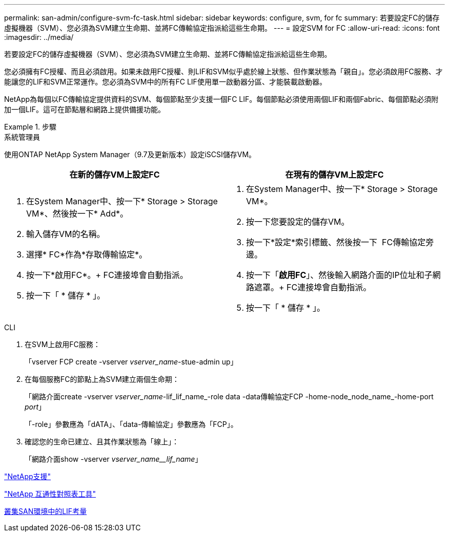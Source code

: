 ---
permalink: san-admin/configure-svm-fc-task.html 
sidebar: sidebar 
keywords: configure, svm, for fc 
summary: 若要設定FC的儲存虛擬機器（SVM）、您必須為SVM建立生命期、並將FC傳輸協定指派給這些生命期。 
---
= 設定SVM for FC
:allow-uri-read: 
:icons: font
:imagesdir: ../media/


[role="lead"]
若要設定FC的儲存虛擬機器（SVM）、您必須為SVM建立生命期、並將FC傳輸協定指派給這些生命期。

您必須擁有FC授權、而且必須啟用。如果未啟用FC授權、則LIF和SVM似乎處於線上狀態、但作業狀態為「親自」。您必須啟用FC服務、才能讓您的LIF和SVM正常運作。您必須為SVM中的所有FC LIF使用單一啟動器分區、才能裝載啟動器。

NetApp為每個以FC傳輸協定提供資料的SVM、每個節點至少支援一個FC LIF。每個節點必須使用兩個LIF和兩個Fabric、每個節點必須附加一個LIF。這可在節點層和網路上提供備援功能。

[role="tabbed-block"]
.步驟
====
.系統管理員
--
使用ONTAP NetApp System Manager（9.7及更新版本）設定iSCSI儲存VM。

[cols="2"]
|===
| 在新的儲存VM上設定FC | 在現有的儲存VM上設定FC 


 a| 
. 在System Manager中、按一下* Storage > Storage VM*、然後按一下* Add*。
. 輸入儲存VM的名稱。
. 選擇* FC*作為*存取傳輸協定*。
. 按一下*啟用FC*。+ FC連接埠會自動指派。
. 按一下「 * 儲存 * 」。

 a| 
. 在System Manager中、按一下* Storage > Storage VM*。
. 按一下您要設定的儲存VM。
. 按一下*設定*索引標籤、然後按一下 image:icon_gear.gif[""] FC傳輸協定旁邊。
. 按一下「*啟用FC*」、然後輸入網路介面的IP位址和子網路遮罩。+ FC連接埠會自動指派。
. 按一下「 * 儲存 * 」。


|===
--
.CLI
--
. 在SVM上啟用FC服務：
+
「vserver FCP create -vserver _vserver_name_-stue-admin up」

. 在每個服務FC的節點上為SVM建立兩個生命期：
+
「網路介面create -vserver _vserver_name_-lif_lif_name_-role data -data傳輸協定FCP -home-node_node_name_-home-port _port_」

+
「-role」參數應為「dATA」、「data-傳輸協定」參數應為「FCP」。

. 確認您的生命已建立、且其作業狀態為「線上」：
+
「網路介面show -vserver _vserver_name__lif_name_」



--
====
https://mysupport.netapp.com/site/global/dashboard["NetApp支援"]

https://mysupport.netapp.com/matrix["NetApp 互通性對照表工具"^]

xref:lifs-cluster-concept.adoc[叢集SAN環境中的LIF考量]
